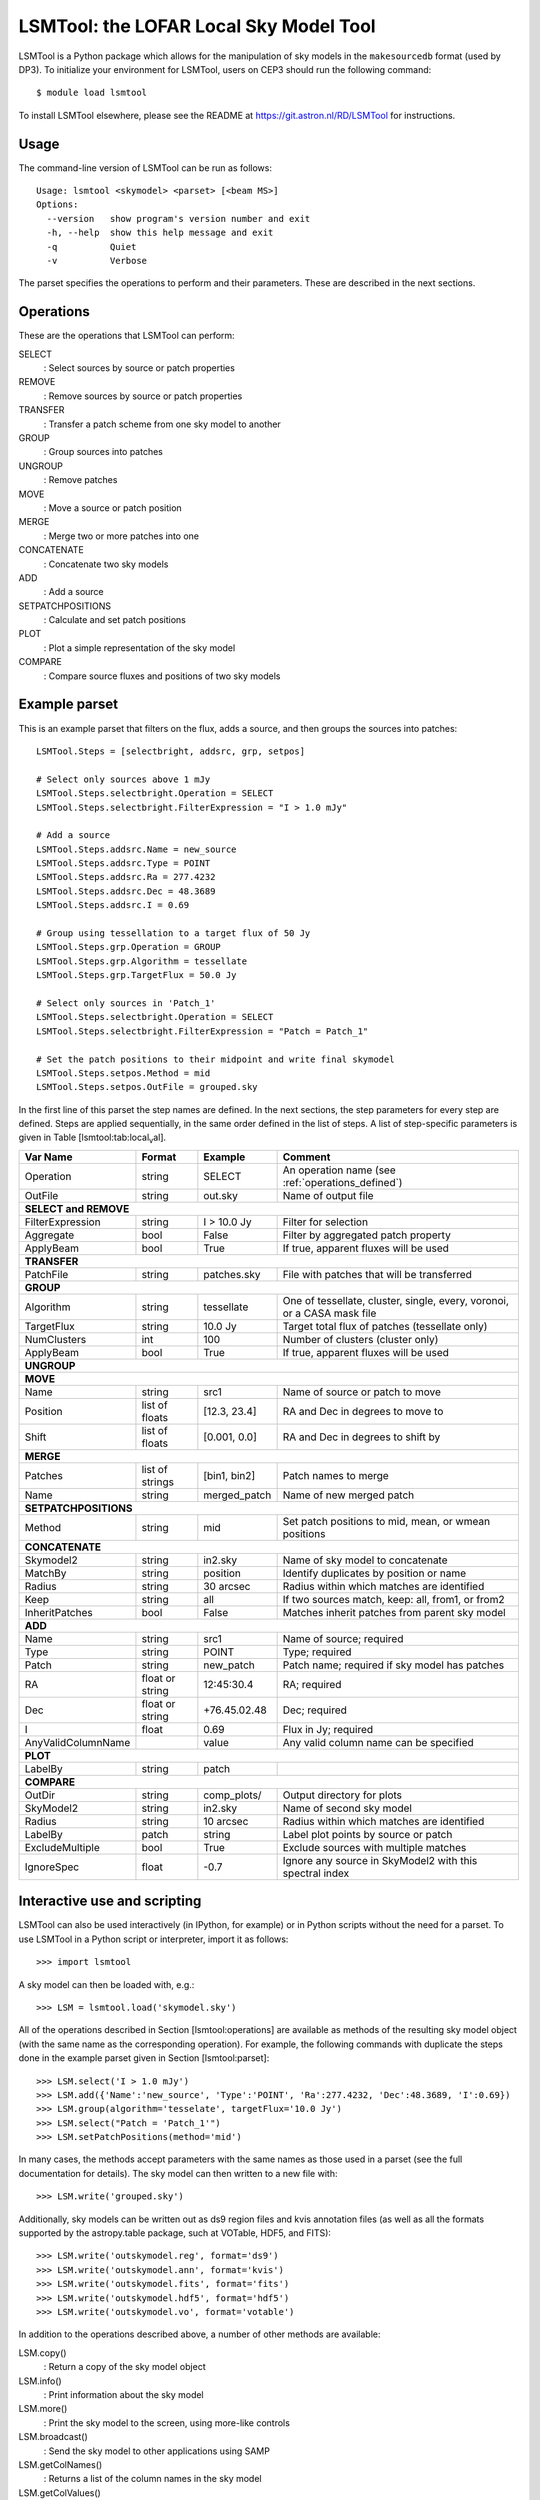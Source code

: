 LSMTool: the LOFAR Local Sky Model Tool
=======================================

LSMTool is a Python package which allows for the manipulation of sky
models in the ``makesourcedb`` format (used by DP3). To initialize
your environment for LSMTool, users on CEP3 should run the following
command::

    $ module load lsmtool

To install LSMTool elsewhere, please see the README at
https://git.astron.nl/RD/LSMTool for instructions.

Usage
-----

The command-line version of LSMTool can be run as follows:

::

    Usage: lsmtool <skymodel> <parset> [<beam MS>]
    Options:
      --version   show program's version number and exit
      -h, --help  show this help message and exit
      -q          Quiet
      -v          Verbose

The parset specifies the operations to perform and their parameters.
These are described in the next sections.

.. _operations_defined:

Operations
----------

These are the operations that LSMTool can perform:

SELECT
    : Select sources by source or patch properties

REMOVE
    : Remove sources by source or patch properties

TRANSFER
    : Transfer a patch scheme from one sky model to another

GROUP
    : Group sources into patches

UNGROUP
    : Remove patches

MOVE
    : Move a source or patch position

MERGE
    : Merge two or more patches into one

CONCATENATE
    : Concatenate two sky models

ADD
    : Add a source

SETPATCHPOSITIONS
    : Calculate and set patch positions

PLOT
    : Plot a simple representation of the sky model

COMPARE
    : Compare source fluxes and positions of two sky models

Example parset
--------------

This is an example parset that filters on the flux, adds a source, and
then groups the sources into patches:

::

    LSMTool.Steps = [selectbright, addsrc, grp, setpos]

    # Select only sources above 1 mJy
    LSMTool.Steps.selectbright.Operation = SELECT
    LSMTool.Steps.selectbright.FilterExpression = "I > 1.0 mJy"

    # Add a source
    LSMTool.Steps.addsrc.Name = new_source
    LSMTool.Steps.addsrc.Type = POINT
    LSMTool.Steps.addsrc.Ra = 277.4232
    LSMTool.Steps.addsrc.Dec = 48.3689
    LSMTool.Steps.addsrc.I = 0.69

    # Group using tessellation to a target flux of 50 Jy
    LSMTool.Steps.grp.Operation = GROUP
    LSMTool.Steps.grp.Algorithm = tessellate
    LSMTool.Steps.grp.TargetFlux = 50.0 Jy

    # Select only sources in 'Patch_1'
    LSMTool.Steps.selectbright.Operation = SELECT
    LSMTool.Steps.selectbright.FilterExpression = "Patch = Patch_1"

    # Set the patch positions to their midpoint and write final skymodel
    LSMTool.Steps.setpos.Method = mid
    LSMTool.Steps.setpos.OutFile = grouped.sky

In the first line of this parset the step names are defined. In the next
sections, the step parameters for every step are defined. Steps are
applied sequentially, in the same order defined in the list of steps. A
list of step-specific parameters is given in
Table [lsmtool:tab:local\ :sub:`v`\ al].

+--------------------+-----------------+----------------+------------------------------------------------------------------------+
| Var Name           |   Format        | Example        | Comment                                                                |
+====================+=================+================+========================================================================+
| Operation          |    string       |    SELECT      | An operation name (see :ref:`operations_defined`)                      |
+--------------------+-----------------+----------------+------------------------------------------------------------------------+
| OutFile            |    string       |  out.sky       | Name of output file                                                    |
+--------------------+-----------------+----------------+------------------------------------------------------------------------+
| **SELECT and REMOVE**                                                                                                          |
+--------------------+-----------------+----------------+------------------------------------------------------------------------+
| FilterExpression   |    string       | I > 10.0 Jy    | Filter for selection                                                   |
+--------------------+-----------------+----------------+------------------------------------------------------------------------+
| Aggregate          |   bool          | False          | Filter by aggregated patch property                                    |
+--------------------+-----------------+----------------+------------------------------------------------------------------------+
| ApplyBeam          | bool            | True           | If true, apparent fluxes will be used                                  |
+--------------------+-----------------+----------------+------------------------------------------------------------------------+
| **TRANSFER**                                                                                                                   |
+--------------------+-----------------+----------------+------------------------------------------------------------------------+
| PatchFile          | string          | patches.sky    | File with patches that will be transferred                             |
+--------------------+-----------------+----------------+------------------------------------------------------------------------+
| **GROUP**                                                                                                                      |
+--------------------+-----------------+----------------+------------------------------------------------------------------------+
| Algorithm          | string          | tessellate     | One of tessellate, cluster, single, every, voronoi, or a CASA mask file|
+--------------------+-----------------+----------------+------------------------------------------------------------------------+
| TargetFlux         | string          | 10.0 Jy        | Target total flux of patches (tessellate only)                         |
+--------------------+-----------------+----------------+------------------------------------------------------------------------+
| NumClusters        | int             | 100            | Number of clusters (cluster only)                                      |
+--------------------+-----------------+----------------+------------------------------------------------------------------------+
| ApplyBeam          | bool            | True           | If true, apparent fluxes will be used                                  |
+--------------------+-----------------+----------------+------------------------------------------------------------------------+
| **UNGROUP**                                                                                                                    |
+--------------------+-----------------+----------------+------------------------------------------------------------------------+
| **MOVE**                                                                                                                       |
+--------------------+-----------------+----------------+------------------------------------------------------------------------+
| Name               | string          |    src1        | Name of source or patch to move                                        |
+--------------------+-----------------+----------------+------------------------------------------------------------------------+
| Position           | list of floats  | [12.3, 23.4]   | RA and Dec in degrees to move to                                       |
+--------------------+-----------------+----------------+------------------------------------------------------------------------+
| Shift              | list of floats  | [0.001, 0.0]   | RA and Dec in degrees to shift by                                      |
+--------------------+-----------------+----------------+------------------------------------------------------------------------+
| **MERGE**                                                                                                                      |
+--------------------+-----------------+----------------+------------------------------------------------------------------------+
| Patches            | list of strings | [bin1, bin2]   | Patch names to merge                                                   |
+--------------------+-----------------+----------------+------------------------------------------------------------------------+
| Name               | string          | merged\_patch  | Name of new merged patch                                               |
+--------------------+-----------------+----------------+------------------------------------------------------------------------+
| **SETPATCHPOSITIONS**                                                                                                          |
+--------------------+-----------------+----------------+------------------------------------------------------------------------+
| Method             | string          | mid            | Set patch positions to mid, mean, or wmean positions                   |
+--------------------+-----------------+----------------+------------------------------------------------------------------------+
| **CONCATENATE**                                                                                                                |
+--------------------+-----------------+----------------+------------------------------------------------------------------------+
| Skymodel2          | string          | in2.sky        | Name of sky model to concatenate                                       |
+--------------------+-----------------+----------------+------------------------------------------------------------------------+
| MatchBy            | string          | position       | Identify duplicates by position or name                                |
+--------------------+-----------------+----------------+------------------------------------------------------------------------+
| Radius             | string          | 30 arcsec      | Radius within which matches are identified                             |
+--------------------+-----------------+----------------+------------------------------------------------------------------------+
| Keep               | string          | all            | If two sources match, keep: all, from1, or from2                       |
+--------------------+-----------------+----------------+------------------------------------------------------------------------+
| InheritPatches     | bool            | False          | Matches inherit patches from parent sky model                          |
+--------------------+-----------------+----------------+------------------------------------------------------------------------+
| **ADD**                                                                                                                        |
+--------------------+-----------------+----------------+------------------------------------------------------------------------+
| Name               | string          | src1           | Name of source; required                                               |
+--------------------+-----------------+----------------+------------------------------------------------------------------------+
| Type               | string          | POINT          | Type; required                                                         |
+--------------------+-----------------+----------------+------------------------------------------------------------------------+
| Patch              | string          | new\_patch     | Patch name; required if sky model has patches                          |
+--------------------+-----------------+----------------+------------------------------------------------------------------------+
| RA                 | float or string | 12:45:30.4     | RA; required                                                           |
+--------------------+-----------------+----------------+------------------------------------------------------------------------+
| Dec                | float or string | +76.45.02.48   | Dec; required                                                          |
+--------------------+-----------------+----------------+------------------------------------------------------------------------+
| I                  | float           | 0.69           | Flux in Jy; required                                                   |
+--------------------+-----------------+----------------+------------------------------------------------------------------------+
| AnyValidColumnName |                 | value          | Any valid column name can be specified                                 |
+--------------------+-----------------+----------------+------------------------------------------------------------------------+
| **PLOT**                                                                                                                       |
+--------------------+-----------------+----------------+------------------------------------------------------------------------+
| LabelBy            | string          | patch          |                                                                        |
+--------------------+-----------------+----------------+------------------------------------------------------------------------+
| **COMPARE**                                                                                                                    |
+--------------------+-----------------+----------------+------------------------------------------------------------------------+
| OutDir             | string          | comp_plots/    | Output directory for plots                                             |
+--------------------+-----------------+----------------+------------------------------------------------------------------------+
| SkyModel2          | string          | in2.sky        | Name of second sky model                                               |
+--------------------+-----------------+----------------+------------------------------------------------------------------------+
| Radius             | string          | 10 arcsec      | Radius within which matches are identified                             |
+--------------------+-----------------+----------------+------------------------------------------------------------------------+
| LabelBy            | patch           | string         | Label plot points by source or patch                                   |
+--------------------+-----------------+----------------+------------------------------------------------------------------------+
| ExcludeMultiple    | bool            | True           | Exclude sources with multiple matches                                  |
+--------------------+-----------------+----------------+------------------------------------------------------------------------+
| IgnoreSpec         | float           | -0.7           | Ignore any source in SkyModel2 with this spectral index                |
+--------------------+-----------------+----------------+------------------------------------------------------------------------+


Interactive use and scripting
-----------------------------

LSMTool can also be used interactively (in IPython, for example) or in
Python scripts without the need for a parset. To use LSMTool in a Python
script or interpreter, import it as follows:

::

    >>> import lsmtool

A sky model can then be loaded with, e.g.:

::

    >>> LSM = lsmtool.load('skymodel.sky')

All of the operations described in Section [lsmtool:operations] are
available as methods of the resulting sky model object (with the same
name as the corresponding operation). For example, the following
commands with duplicate the steps done in the example parset given in
Section [lsmtool:parset]:

::

    >>> LSM.select('I > 1.0 mJy')
    >>> LSM.add({'Name':'new_source', 'Type':'POINT', 'Ra':277.4232, 'Dec':48.3689, 'I':0.69})
    >>> LSM.group(algorithm='tesselate', targetFlux='10.0 Jy')
    >>> LSM.select("Patch = 'Patch_1'")
    >>> LSM.setPatchPositions(method='mid')

In many cases, the methods accept parameters with the same names as
those used in a parset (see the full documentation for details). The sky
model can then written to a new file with:

::

    >>> LSM.write('grouped.sky')

Additionally, sky models can be written out as ds9 region files and kvis
annotation files (as well as all the formats supported by the
astropy.table package, such at VOTable, HDF5, and FITS):

::

    >>> LSM.write('outskymodel.reg', format='ds9')
    >>> LSM.write('outskymodel.ann', format='kvis')
    >>> LSM.write('outskymodel.fits', format='fits')
    >>> LSM.write('outskymodel.hdf5', format='hdf5')
    >>> LSM.write('outskymodel.vo', format='votable')

In addition to the operations described above, a number of other methods
are available:

LSM.copy()
    : Return a copy of the sky model object

LSM.info()
    : Print information about the sky model

LSM.more()
    : Print the sky model to the screen, using more-like controls

LSM.broadcast()
    : Send the sky model to other applications using SAMP

LSM.getColNames()
    : Returns a list of the column names in the sky model

LSM.getColValues()
    : Returns a numpy array of column values

LSM.getRowIndex()
    : Returns the row index or indices for a source or patch

LSM.getRowValues()
    : Returns a table or row for a source or patch

LSM.getPatchPositions()
    : Returns patch RA and Dec values

LSM.getDefaltValues()
    : Returns column default values

LSM.getPatchSizes()
    : Returns an array of patch sizes

LSM.setColValues()
    : Sets column values

LSM.setRowValues()
    : Sets row values

LSM.setDefaultValues()
    : Sets default column values

For details on these methods, please see the full module documentation.
